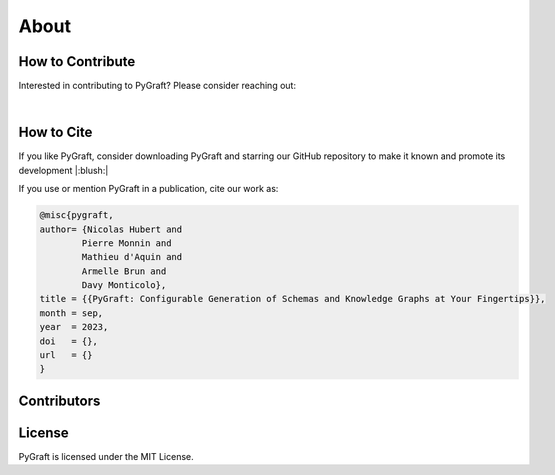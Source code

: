 .. _about:

About
============

How to Contribute
---------------------------

Interested in contributing to PyGraft? Please consider reaching out: 

.. raw:: html

    <address>
        <a href="mailto:nicolas.hubert@univ-lorraine.fr">nicolas.hubert@univ-lorraine.fr</a>
    </address>

|

How to Cite
---------------------------

If you like PyGraft, consider downloading PyGraft and starring our GitHub repository to make it known and promote its development |:blush:|

|GitHub stars|

.. |GitHub stars| image:: https://img.shields.io/github/stars/nicolas-hbt/pygraft.svg?style=social&label=Star&maxAge=3600
   :target: https://github.com/nicolas-hbt/pygraft/stargazers/


If you use or mention PyGraft in a publication, cite our work as:

.. code-block:: bibtex
    
    @misc{pygraft,
    author= {Nicolas Hubert and
            Pierre Monnin and
            Mathieu d'Aquin and
            Armelle Brun and
            Davy Monticolo},
    title = {{PyGraft: Configurable Generation of Schemas and Knowledge Graphs at Your Fingertips}},
    month = sep,
    year  = 2023,
    doi   = {},
    url   = {}
    }


Contributors
---------------------------
..
    Later on


License
---------------------------

PyGraft is licensed under the MIT License.